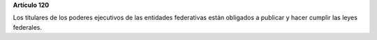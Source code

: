 **Artículo 120**

Los titulares de los poderes ejecutivos de las entidades federativas
están obligados a publicar y hacer cumplir las leyes federales.
